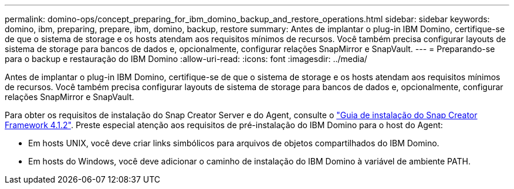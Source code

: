 ---
permalink: domino-ops/concept_preparing_for_ibm_domino_backup_and_restore_operations.html 
sidebar: sidebar 
keywords: domino, ibm, preparing, prepare, ibm, domino, backup, restore 
summary: Antes de implantar o plug-in IBM Domino, certifique-se de que o sistema de storage e os hosts atendam aos requisitos mínimos de recursos. Você também precisa configurar layouts de sistema de storage para bancos de dados e, opcionalmente, configurar relações SnapMirror e SnapVault. 
---
= Preparando-se para o backup e restauração do IBM Domino
:allow-uri-read: 
:icons: font
:imagesdir: ../media/


[role="lead"]
Antes de implantar o plug-in IBM Domino, certifique-se de que o sistema de storage e os hosts atendam aos requisitos mínimos de recursos. Você também precisa configurar layouts de sistema de storage para bancos de dados e, opcionalmente, configurar relações SnapMirror e SnapVault.

Para obter os requisitos de instalação do Snap Creator Server e do Agent, consulte o https://library.netapp.com/ecm/ecm_download_file/ECMP12395424["Guia de instalação do Snap Creator Framework 4.1.2"]. Preste especial atenção aos requisitos de pré-instalação do IBM Domino para o host do Agent:

* Em hosts UNIX, você deve criar links simbólicos para arquivos de objetos compartilhados do IBM Domino.
* Em hosts do Windows, você deve adicionar o caminho de instalação do IBM Domino à variável de ambiente PATH.

